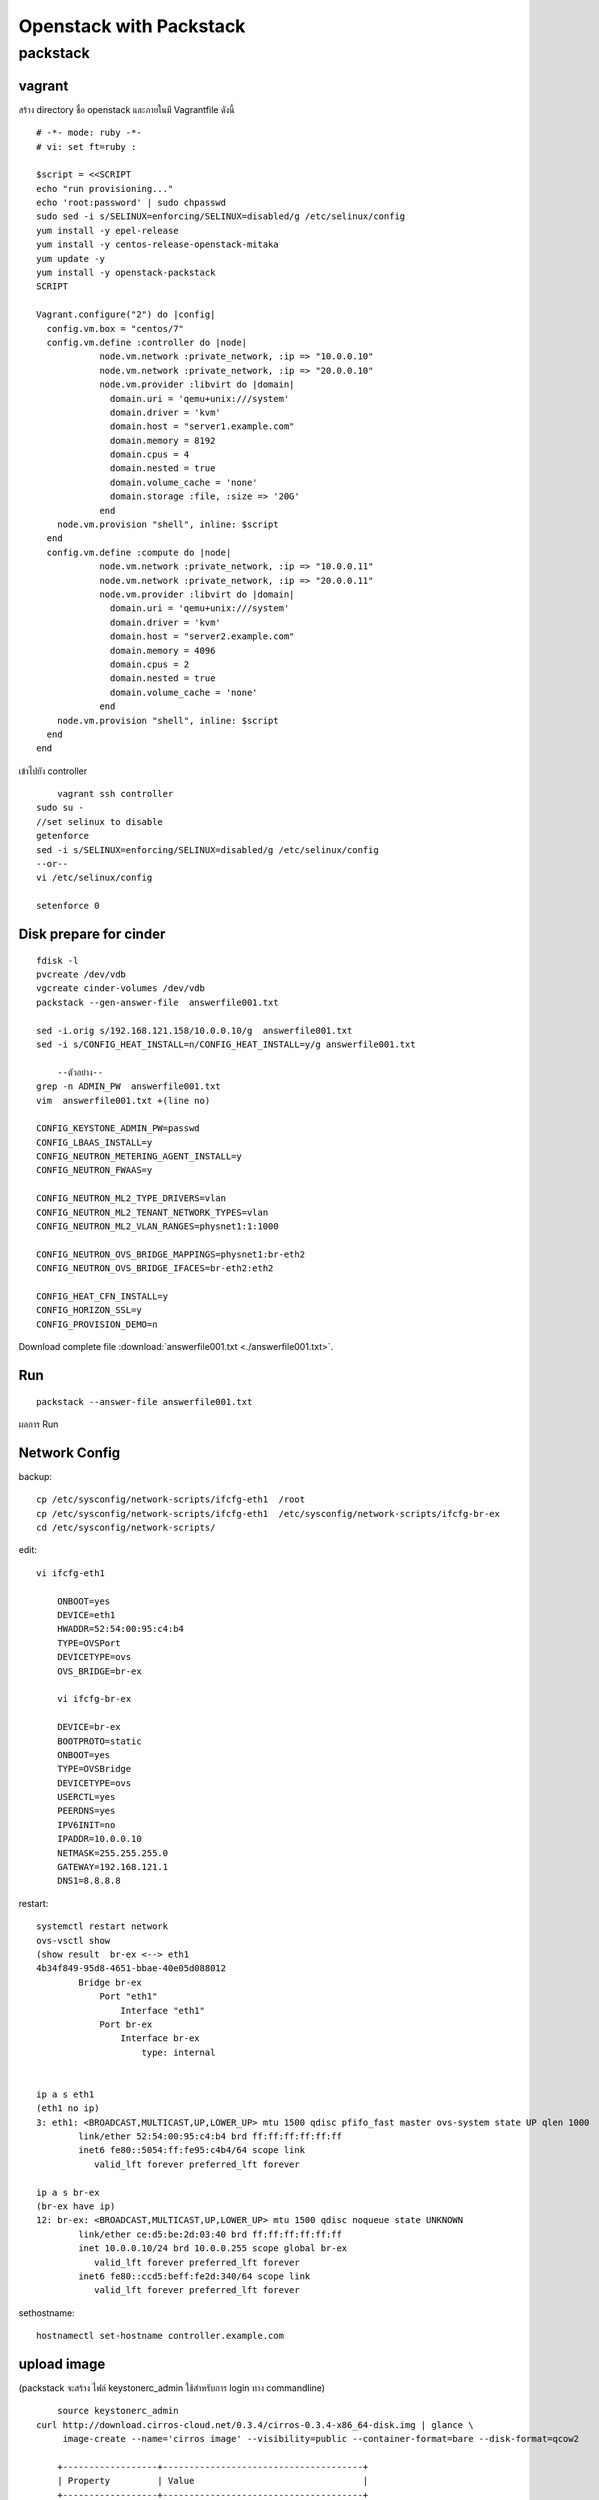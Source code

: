 ========================
Openstack with Packstack
========================

packstack
=========

vagrant
-------
สร้าง directory ชื่อ openstack และภายในมี Vagrantfile ดังนี้
::

	# -*- mode: ruby -*-
	# vi: set ft=ruby :

	$script = <<SCRIPT
	echo "run provisioning..."
	echo 'root:password' | sudo chpasswd
	sudo sed -i s/SELINUX=enforcing/SELINUX=disabled/g /etc/selinux/config
	yum install -y epel-release
	yum install -y centos-release-openstack-mitaka
	yum update -y
	yum install -y openstack-packstack
	SCRIPT

	Vagrant.configure("2") do |config|
	  config.vm.box = "centos/7"
	  config.vm.define :controller do |node|
		    node.vm.network :private_network, :ip => "10.0.0.10"
		    node.vm.network :private_network, :ip => "20.0.0.10"
		    node.vm.provider :libvirt do |domain|
		      domain.uri = 'qemu+unix:///system'
		      domain.driver = 'kvm'
		      domain.host = "server1.example.com"
		      domain.memory = 8192
		      domain.cpus = 4
		      domain.nested = true
		      domain.volume_cache = 'none'
		      domain.storage :file, :size => '20G'
		    end
            node.vm.provision "shell", inline: $script 
	  end
	  config.vm.define :compute do |node|
		    node.vm.network :private_network, :ip => "10.0.0.11"
		    node.vm.network :private_network, :ip => "20.0.0.11"
		    node.vm.provider :libvirt do |domain|
		      domain.uri = 'qemu+unix:///system'
		      domain.driver = 'kvm'
		      domain.host = "server2.example.com"
		      domain.memory = 4096
		      domain.cpus = 2
		      domain.nested = true
		      domain.volume_cache = 'none'
		    end
            node.vm.provision "shell", inline: $script 
	  end
	end

เข้าไปยัง controller
::

	vagrant ssh controller
    sudo su -
    //set selinux to disable
    getenforce
    sed -i s/SELINUX=enforcing/SELINUX=disabled/g /etc/selinux/config
    --or--
    vi /etc/selinux/config

    setenforce 0

Disk prepare for cinder
-----------------------
::

    fdisk -l
    pvcreate /dev/vdb
    vgcreate cinder-volumes /dev/vdb
    packstack --gen-answer-file  answerfile001.txt
  
    sed -i.orig s/192.168.121.158/10.0.0.10/g  answerfile001.txt
    sed -i s/CONFIG_HEAT_INSTALL=n/CONFIG_HEAT_INSTALL=y/g answerfile001.txt
    
	--ตัวอย่าง--
    grep -n ADMIN_PW  answerfile001.txt
    vim  answerfile001.txt +(line no)
    
    CONFIG_KEYSTONE_ADMIN_PW=passwd
    CONFIG_LBAAS_INSTALL=y
    CONFIG_NEUTRON_METERING_AGENT_INSTALL=y
    CONFIG_NEUTRON_FWAAS=y
    
    CONFIG_NEUTRON_ML2_TYPE_DRIVERS=vlan
    CONFIG_NEUTRON_ML2_TENANT_NETWORK_TYPES=vlan
    CONFIG_NEUTRON_ML2_VLAN_RANGES=physnet1:1:1000
   
    CONFIG_NEUTRON_OVS_BRIDGE_MAPPINGS=physnet1:br-eth2
    CONFIG_NEUTRON_OVS_BRIDGE_IFACES=br-eth2:eth2

    CONFIG_HEAT_CFN_INSTALL=y
    CONFIG_HORIZON_SSL=y
    CONFIG_PROVISION_DEMO=n

Download complete file :download:`answerfile001.txt <./answerfile001.txt>`.

Run
---
::

    packstack --answer-file answerfile001.txt


.. image:: images/openstack-two-machine-two-nic.png
    

ผลการ Run

.. image:: images/openstack001.png


Network Config
--------------
backup::

	cp /etc/sysconfig/network-scripts/ifcfg-eth1  /root
	cp /etc/sysconfig/network-scripts/ifcfg-eth1  /etc/sysconfig/network-scripts/ifcfg-br-ex
	cd /etc/sysconfig/network-scripts/

edit::

    vi ifcfg-eth1

	ONBOOT=yes
	DEVICE=eth1
	HWADDR=52:54:00:95:c4:b4
	TYPE=OVSPort
	DEVICETYPE=ovs
	OVS_BRIDGE=br-ex

	vi ifcfg-br-ex

	DEVICE=br-ex
	BOOTPROTO=static
	ONBOOT=yes
	TYPE=OVSBridge
	DEVICETYPE=ovs
	USERCTL=yes
	PEERDNS=yes
	IPV6INIT=no
	IPADDR=10.0.0.10
	NETMASK=255.255.255.0
	GATEWAY=192.168.121.1
	DNS1=8.8.8.8

restart::

	systemctl restart network
	ovs-vsctl show
	(show result  br-ex <--> eth1
	4b34f849-95d8-4651-bbae-40e05d088012
		Bridge br-ex
		    Port "eth1"
		        Interface "eth1"
		    Port br-ex
		        Interface br-ex
		            type: internal


	ip a s eth1
	(eth1 no ip)
	3: eth1: <BROADCAST,MULTICAST,UP,LOWER_UP> mtu 1500 qdisc pfifo_fast master ovs-system state UP qlen 1000
		link/ether 52:54:00:95:c4:b4 brd ff:ff:ff:ff:ff:ff
		inet6 fe80::5054:ff:fe95:c4b4/64 scope link 
		   valid_lft forever preferred_lft forever

	ip a s br-ex
	(br-ex have ip)
	12: br-ex: <BROADCAST,MULTICAST,UP,LOWER_UP> mtu 1500 qdisc noqueue state UNKNOWN 
		link/ether ce:d5:be:2d:03:40 brd ff:ff:ff:ff:ff:ff
		inet 10.0.0.10/24 brd 10.0.0.255 scope global br-ex
		   valid_lft forever preferred_lft forever
		inet6 fe80::ccd5:beff:fe2d:340/64 scope link 
		   valid_lft forever preferred_lft forever

sethostname::

	hostnamectl set-hostname controller.example.com



upload image
------------
(packstack จะสร้าง ไฟล์ keystonerc_admin ใช้สำหรับการ login ทาง commandline)
::
    
	source keystonerc_admin
    curl http://download.cirros-cloud.net/0.3.4/cirros-0.3.4-x86_64-disk.img | glance \
         image-create --name='cirros image' --visibility=public --container-format=bare --disk-format=qcow2

	+------------------+--------------------------------------+
	| Property         | Value                                |
	+------------------+--------------------------------------+
	| checksum         | ee1eca47dc88f4879d8a229cc70a07c6     |
	| container_format | bare                                 |
	| created_at       | 2016-07-06T06:30:13Z                 |
	| disk_format      | qcow2                                |
	| id               | 52835f4d-90fc-4dfd-85bd-d56a4c886ed7 |
	| min_disk         | 0                                    |
	| min_ram          | 0                                    |
	| name             | cirros image                         |
	| owner            | 4b2f4b8359614a2d930802d428cef551     |
	| protected        | False                                |
	| size             | 13287936                             |
	| status           | active                               |
	| tags             | []                                   |
	| updated_at       | 2016-07-06T06:30:42Z                 |
	| virtual_size     | None                                 |
	| visibility       | public                               |
	+------------------+--------------------------------------+


centos7 image::

	curl http://cloud.centos.org/centos/7/images/CentOS-7-x86_64-GenericCloud-1606.qcow2 | glance image-create --name='centos7 image' --visibility=public --container-format=bare --disk-format=qcow2

